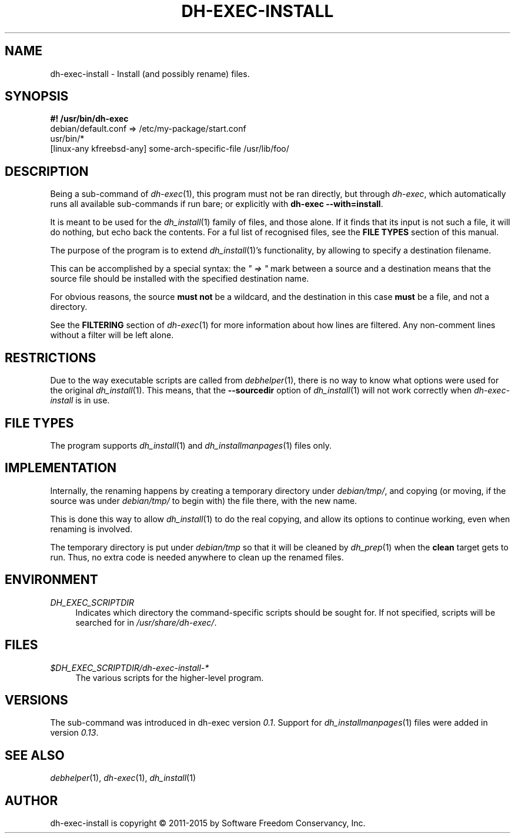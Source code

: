 .TH "DH\-EXEC\-INSTALL" "1" "2015-10-05" "" "dh-exec"
.ad l
.nh
.SH "NAME"
dh\-exec\-install \- Install (and possibly rename) files.
.SH "SYNOPSIS"
\fB#! /usr/bin/dh\-exec\fR
.br
debian/default.conf => /etc/my\-package/start.conf
.br
usr/bin/*
.br
[linux-any kfreebsd-any] some-arch-specific-file /usr/lib/foo/

.SH "DESCRIPTION"
Being a sub\-command of \fIdh\-exec\fR(1), this program must not be
ran directly, but through \fIdh\-exec\fR, which automatically runs all
available sub\-commands if run bare; or explicitly with \fBdh\-exec
\-\-with=install\fR.

It is meant to be used for the \fIdh_install\fR(1) family of files,
and those alone. If it finds that its input is not such a file, it
will do nothing, but echo back the contents. For a ful list of
recognised files, see the \fBFILE TYPES\fR section of this manual.

The purpose of the program is to extend \fIdh_install\fR(1)'s
functionality, by allowing to specify a destination filename.

This can be accomplished by a special syntax: the \fI" => "\fR mark
between a source and a destination means that the source file should
be installed with the specified destination name.

For obvious reasons, the source \fBmust not\fR be a wildcard, and the
destination in this case \fBmust\fR be a file, and not a directory.

See the \fBFILTERING\fR section of \fIdh\-exec\fR(1) for more
information about how lines are filtered. Any non\-comment lines
without a filter will be left alone.

.SH "RESTRICTIONS"
Due to the way executable scripts are called from \fIdebhelper\fR(1),
there is no way to know what options were used for the original
\fIdh_install\fR(1). This means, that the \fB\-\-sourcedir\fR option
of \fIdh_install\fR(1) will not work correctly when
\fIdh\-exec\-install\fR is in use.

.SH "FILE TYPES"

The program supports \fIdh_install\fR(1) and
\fIdh_installmanpages\fR(1) files only.

.SH "IMPLEMENTATION"
Internally, the renaming happens by creating a temporary directory
under \fIdebian/tmp/\fR, and copying (or moving, if the source was
under \fIdebian/tmp/\fR to begin with) the file there, with the new
name.

This is done this way to allow \fIdh_install\fR(1) to do the real
copying, and allow its options to continue working, even when renaming
is involved.

The temporary directory is put under \fIdebian/tmp\fR so that it will
be cleaned by \fIdh_prep\fR(1) when the \fBclean\fR target gets to
run. Thus, no extra code is needed anywhere to clean up the renamed
files.

.SH "ENVIRONMENT"
.PP
\fIDH_EXEC_SCRIPTDIR\fR
.RS 4
Indicates which directory the command\-specific scripts should be
sought for. If not specified, scripts will be searched for in
\fI/usr/share/dh\-exec/\fR.
.RE

.SH "FILES"
.PP
\fI$DH_EXEC_SCRIPTDIR/dh\-exec\-install\-*\fR
.RS 4
The various scripts for the higher\-level program.
.RE

.SH "VERSIONS"

The sub\-command was introduced in dh\-exec version \fI0.1\fR. Support
for \fIdh_installmanpages\fR(1) files were added in version
\fI0.13\fR.

.SH "SEE ALSO"
\fIdebhelper\fR(1), \fIdh\-exec\fR(1), \fIdh_install\fR(1)

.SH "AUTHOR"
dh\-exec\-install is copyright \(co 2011-2015 by Software Freedom
Conservancy, Inc.
